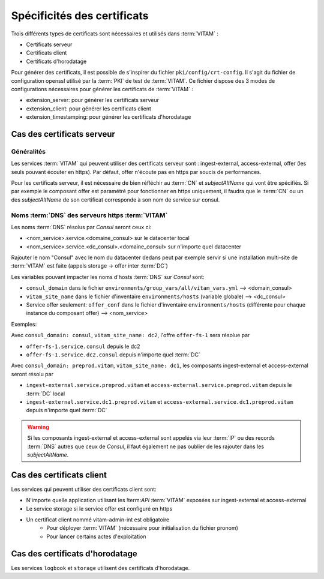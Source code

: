 Spécificités des certificats
############################

Trois différents types de certificats sont nécessaires et utilisés dans :term:`VITAM` :

* Certificats serveur
* Certificats client
* Certificats d'horodatage

Pour générer des certificats, il est possible de s'inspirer du fichier ``pki/config/crt-config``.
Il s'agit du fichier de configuration openssl utilisé par la :term:`PKI` de test de :term:`VITAM`.
Ce fichier dispose des 3 modes de configurations nécessaires pour générer les certificats de :term:`VITAM` :

* extension_server: pour générer les certificats serveur
* extension_client: pour générer les certificats client
* extension_timestamping: pour générer les certificats d'horodatage

Cas des certificats serveur
---------------------------

Généralités
^^^^^^^^^^^

Les services :term:`VITAM` qui peuvent utiliser des certificats serveur sont : ingest-external, access-external, offer (les seuls pouvant écouter en https).
Par défaut, offer n'écoute pas en https par soucis de performances.

Pour les certificats serveur, il est nécessaire de bien réfléchir au :term:`CN` et `subjectAltName` qui vont être spécifiés.
Si par exemple le composant offer est paramétré pour fonctionner en https uniquement, il faudra que le :term:`CN` ou un des `subjectAltName` de son certificat corresponde à son nom de service sur consul.

Noms :term:`DNS` des serveurs https :term:`VITAM`
^^^^^^^^^^^^^^^^^^^^^^^^^^^^^^^^^^^^^^^^^^^^^^^^^

Les noms :term:`DNS` résolus par *Consul* seront ceux ci:

* <nom_service>.service.<domaine_consul> sur le datacenter local
* <nom_service>.service.<dc_consul>.<domaine_consul> sur n'importe quel datacenter

Rajouter le nom "Consul" avec le nom du datacenter dedans peut par exemple servir si une installation multi-site de :term:`VITAM` est faite (appels storage -> offer inter :term:`DC`)

Les variables pouvant impacter les noms d'hosts :term:`DNS` sur *Consul* sont:

* ``consul_domain`` dans le fichier ``environments/group_vars/all/vitam_vars.yml`` --> <domain_consul>
* ``vitam_site_name`` dans le fichier d'inventaire ``environments/hosts`` (variable globale) --> <dc_consul>
* Service offer seulement: ``offer_conf`` dans le fichier d'inventaire ``environments/hosts`` (différente pour chaque instance du composant offer) --> <nom_service>

Exemples:

Avec ``consul_domain: consul``, ``vitam_site_name: dc2``, l'offre ``offer-fs-1`` sera résolue par

* ``offer-fs-1.service.consul`` depuis le dc2
* ``offer-fs-1.service.dc2.consul`` depuis n'importe quel :term:`DC`

Avec ``consul_domain: preprod.vitam``, ``vitam_site_name: dc1``, les composants ingest-external et access-external seront résolu par

* ``ingest-external.service.preprod.vitam`` et ``access-external.service.preprod.vitam`` depuis le :term:`DC` local
* ``ingest-external.service.dc1.preprod.vitam`` et ``access-external.service.dc1.preprod.vitam`` depuis n'importe quel :term:`DC`

.. warning:: Si les composants ingest-external et access-external sont appelés via leur :term:`IP` ou des records :term:`DNS` autres que ceux de *Consul*, il faut également ne pas oublier de les rajouter dans les `subjectAltName`.

Cas des certificats client
--------------------------

Les services qui peuvent utiliser des certificats client sont:

* N'importe quelle application utilisant les !term:`API` :term:`VITAM` exposées sur ingest-external et access-external
* Le service storage si le service offer est configuré en https
* Un certificat client nommé vitam-admin-int est obligatoire
    - Pour déployer :term:`VITAM` (nécessaire pour initialisation du fichier pronom)
    - Pour lancer certains actes d'exploitation

Cas des certificats d'horodatage
--------------------------------

Les services ``logbook`` et ``storage`` utilisent des certificats d'horodatage.
